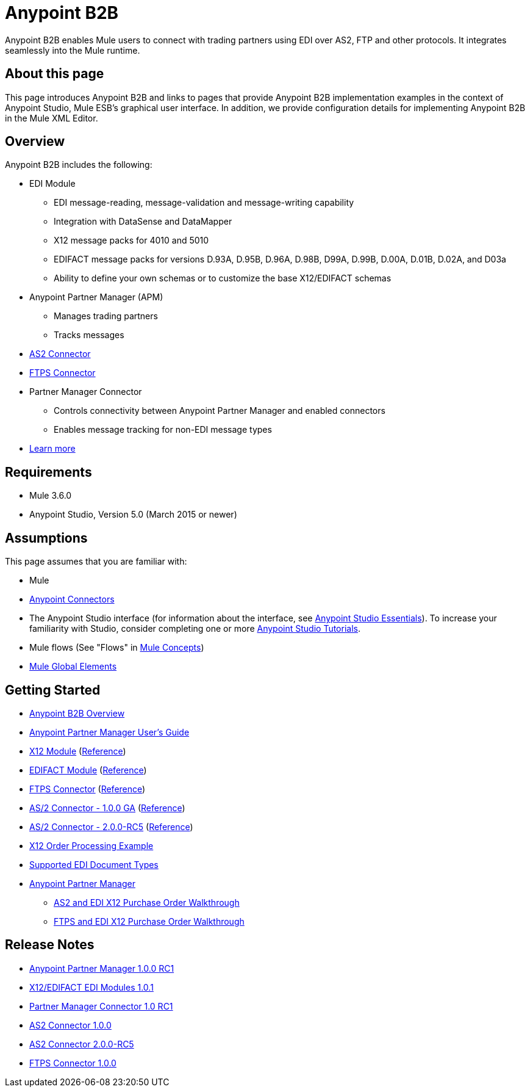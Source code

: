 = Anypoint B2B
:keywords: b2b, edi, portal

Anypoint B2B enables Mule users to connect with trading partners using EDI over AS2, FTP and other protocols. It integrates seamlessly into the Mule runtime.

== About this page
This page introduces Anypoint B2B and links to pages that provide Anypoint B2B implementation examples in the context of Anypoint Studio, Mule ESB’s graphical user interface. In addition, we provide configuration details for implementing Anypoint B2B in the Mule XML Editor. 

== Overview

Anypoint B2B includes the following:

* EDI Module
** EDI message-reading, message-validation and message-writing capability
** Integration with DataSense and DataMapper
** X12 message packs for 4010 and 5010
** EDIFACT message packs for versions D.93A, D.95B, D.96A, D.98B, D99A, D.99B, D.00A, D.01B, D.02A, and D03a
** Ability to define your own schemas or to customize the base X12/EDIFACT schemas
* Anypoint Partner Manager (APM)
** Manages trading partners
** Tracks messages
* link:/anypoint-b2b/as2-connector[AS2 Connector]
* link:/anypoint-b2b/ftps-connector[FTPS Connector]
* Partner Manager Connector
** Controls connectivity between Anypoint Partner Manager and enabled connectors
** Enables message tracking for non-EDI message types

* link:/anypoint-b2b/anypoint-b2b-overview[Learn more]

== Requirements
* Mule 3.6.0
* Anypoint Studio, Version 5.0 (March 2015 or newer)

== Assumptions

This page assumes that you are familiar with:

* Mule
* link:/mule-user-guide/v/3.7/anypoint-connectors[Anypoint Connectors]
* The Anypoint Studio interface (for information about the interface, see
link:/mule-fundamentals/v/3.7/anypoint-studio-essentials[Anypoint Studio Essentials]).
To increase your familiarity with Studio, consider completing one or more
link:/mule-fundamentals/v/3.7/basic-studio-tutorial[Anypoint Studio Tutorials].
* Mule flows (See "Flows" in link:/mule-fundamentals/v/3.7/mule-concepts[Mule Concepts])
* link:/mule-fundamentals/v/3.7/global-elements[Mule Global Elements]


== Getting Started
* link:/anypoint-b2b/anypoint-b2b-overview[Anypoint B2B Overview]
* link:/anypoint-b2b/anypoint-partner-manager-users-guide[Anypoint Partner Manager User's Guide]
* link:/anypoint-b2b/x12-module[X12 Module] (http://mulesoft.github.io/edi-module/x12/[Reference])
* link:/anypoint-b2b/edifact-module[EDIFACT Module] (http://mulesoft.github.io/edi-module/edifact/[Reference])
* link:/anypoint-b2b/ftps-connector[FTPS Connector] (http://modusintegration.github.io/mule-connector-ftps/[Reference])
* link:/anypoint-b2b/as2-connector[AS/2 Connector - 1.0.0 GA] (http://modusintegration.github.io/mule-connector-as2/[Reference])
* link:/anypoint-b2b/as2-connector-2.0.0-rc[AS/2 Connector - 2.0.0-RC5] (http://modusintegration.github.io/mule-connector-as2/[Reference])
* link:/anypoint-b2b/edi-x12-order-processing-example[X12 Order Processing Example]
* link:/anypoint-b2b/supported-edi-document-types[Supported EDI Document Types]
* link:/anypoint-b2b/anypoint-partner-manager[Anypoint Partner Manager]
** link:/anypoint-b2b/as2-and-edi-x12-purchase-order-walkthrough[AS2 and EDI X12 Purchase Order Walkthrough]
** link:/anypoint-b2b/ftps-and-edi-x12-purchase-order-walkthrough[FTPS and EDI X12 Purchase Order Walkthrough]

== Release Notes

* link:/release-notes/anypoint-partner-manager-1.0.0-rc1-release-notes[Anypoint Partner Manager 1.0.0 RC1]
* link:/release-notes/x12-edifact-modules-1.0.1-release-notes[X12/EDIFACT EDI Modules 1.0.1]
* link:/release-notes/partner-manager-connector-1.0.0-rc1-release-notes[Partner Manager Connector 1.0 RC1]
* link:/release-notes/as2-connector-1.0.0-release-notes[AS2 Connector 1.0.0]
* link:/release-notes/as2-connector-2.0.0-rc5-release-notes[AS2 Connector 2.0.0-RC5]
* link:/release-notes/ftps-connector-1.0-release-notes[FTPS Connector 1.0.0]
